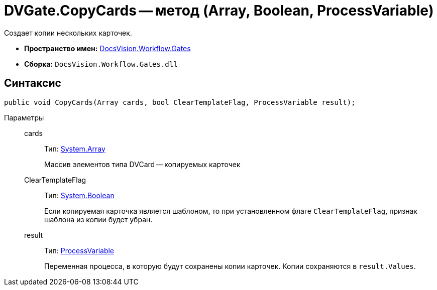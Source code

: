 = DVGate.CopyCards -- метод (Array, Boolean, ProcessVariable)

Создает копии нескольких карточек.

* *Пространство имен:* xref:api/DocsVision/Workflow/Gates/Gates_NS.adoc[DocsVision.Workflow.Gates]
* *Сборка:* `DocsVision.Workflow.Gates.dll`

== Синтаксис

[source,csharp]
----
public void CopyCards(Array cards, bool ClearTemplateFlag, ProcessVariable result);
----

Параметры::
cards:::
Тип: https://msdn.microsoft.com/ru-ru/library/system.array.aspx[System.Array]
+
Массив элементов типа DVCard -- копируемых карточек
ClearTemplateFlag:::
Тип: http://msdn.microsoft.com/ru-ru/library/system.boolean.aspx[System.Boolean]
+
Если копируемая карточка является шаблоном, то при установленном флаге `ClearTemplateFlag`, признак шаблона из копии будет убран.

result:::
Тип: xref:api/DocsVision/Workflow/Runtime/ProcessVariable_CL.adoc[ProcessVariable]
+
Переменная процесса, в которую будут сохранены копии карточек. Копии сохраняются в `result.Values`.
